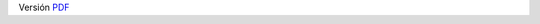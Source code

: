.. title: Hoja de vida
.. slug: cv
.. date: 2016-10-13 10:10:35 UTC-05:00
.. tags: 
.. category: 
.. link: 
.. description: 
.. type: text

Versión PDF_

.. _PDF: https://jorgedelossantos.github.io/pdf/cv.pdf
